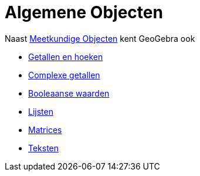 = Algemene Objecten
:page-en: General_Objects
ifdef::env-github[:imagesdir: /nl/modules/ROOT/assets/images]

Naast xref:/Meetkundige_Objecten.adoc[Meetkundige Objecten] kent GeoGebra ook

* xref:/Getallen_en_hoeken.adoc[Getallen en hoeken]
* xref:/Complexe_getallen.adoc[Complexe getallen]
* xref:/Booleaanse_waarden.adoc[Booleaanse waarden]
* xref:/Lijsten.adoc[Lijsten]
* xref:/Matrices.adoc[Matrices]
* xref:/Teksten.adoc[Teksten]
